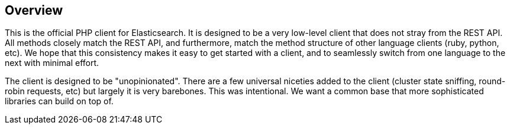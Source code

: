 == Overview

This is the official PHP client for Elasticsearch.  It is designed to be a very low-level client that does not stray from the REST API.  All methods closely match the REST API, and furthermore, match the method structure of other language clients (ruby, python, etc).  We hope that this consistency makes it easy to get started with a client, and to seamlessly switch from one language to the next with minimal effort.

The client is designed to be "unopinionated".  There are a few universal niceties added to the client (cluster state sniffing, round-robin requests, etc) but largely it is very barebones.  This was intentional.  We want a common base that more sophisticated libraries can build on top of.

